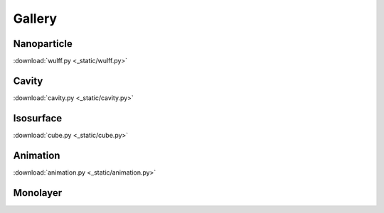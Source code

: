 =======
Gallery
=======

Nanoparticle
============

.. image:: _static/wulff.png
   :width: 10cm

:download:`wulff.py <_static/wulff.py>`


Cavity
==========

.. image:: _static/cavity.png
   :width: 10cm

:download:`cavity.py <_static/cavity.py>`


Isosurface
============

.. image:: _static/cube.png
   :width: 10cm

:download:`cube.py <_static/cube.py>`

Animation
============

.. image:: _static/animation.gif
   :width: 10cm

:download:`animation.py <_static/animation.py>`


Monolayer
============

.. image:: _static/monolayer.png
   :width: 10cm




